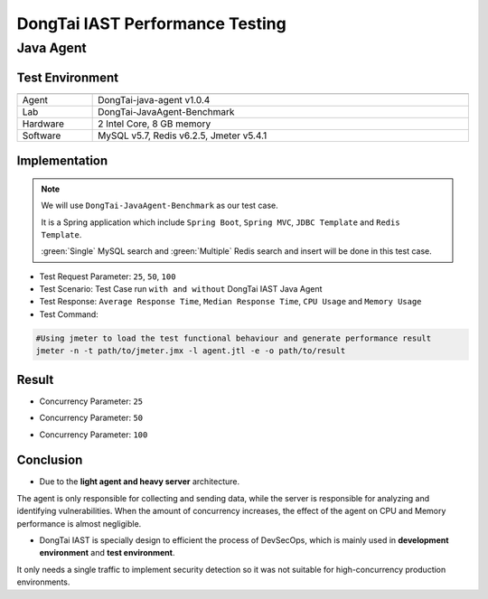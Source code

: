 DongTai IAST Performance Testing
====================================
Java Agent
-----------
Test Environment
++++++++++++++++++

.. list-table::
   :widths: 4 20
   :header-rows: 1
   :width: 100%

   * - 
     - 
   * - Agent
     - DongTai-java-agent v1.0.4
   * - Lab
     - DongTai-JavaAgent-Benchmark
   * - Hardware
     - 2 Intel Core, 8 GB memory
   * - Software
     - MySQL v5.7, Redis v6.2.5, Jmeter v5.4.1


Implementation
++++++++++++++++
.. Note::
    
    We will use ``DongTai-JavaAgent-Benchmark`` as our test case. 
    
    It is a Spring application which include ``Spring Boot``, ``Spring MVC``, ``JDBC Template`` and ``Redis Template``.

    :green:`Single` MySQL search and :green:`Multiple` Redis search and insert will be done in this test case.

- Test Request Parameter: ``25``, ``50``, ``100``

- Test Scenario: Test Case run ``with and without`` DongTai IAST Java Agent

- Test Response: ``Average Response Time``, ``Median Response Time``, ``CPU Usage`` and ``Memory Usage``

- Test Command:

.. code-block:: bash
    
    #Using jmeter to load the test functional behaviour and generate performance result
    jmeter -n -t path/to/jmeter.jmx -l agent.jtl -e -o path/to/result  



Result
+++++++
- Concurrency Parameter: ``25``

  .. image:: ../_static/06_per/25.png
    :alt: 25

- Concurrency Parameter: ``50``

  .. image:: ../_static/06_per/50.png
    :alt: 50

- Concurrency Parameter: ``100``


  .. image:: ../_static/06_per/100.png
    :alt: 100


Conclusion
+++++++++++

- Due to the **light agent and heavy server** architecture. 
The agent is only responsible for collecting and sending data, while the server is responsible for analyzing and identifying vulnerabilities.
When the amount of concurrency increases, the effect of the agent on CPU and Memory performance is almost negligible.

- DongTai IAST is specially design to efficient the process of DevSecOps, which is mainly used in **development environment** and **test environment**. 
It only needs a single traffic to implement security detection so it was not suitable for high-concurrency production environments.